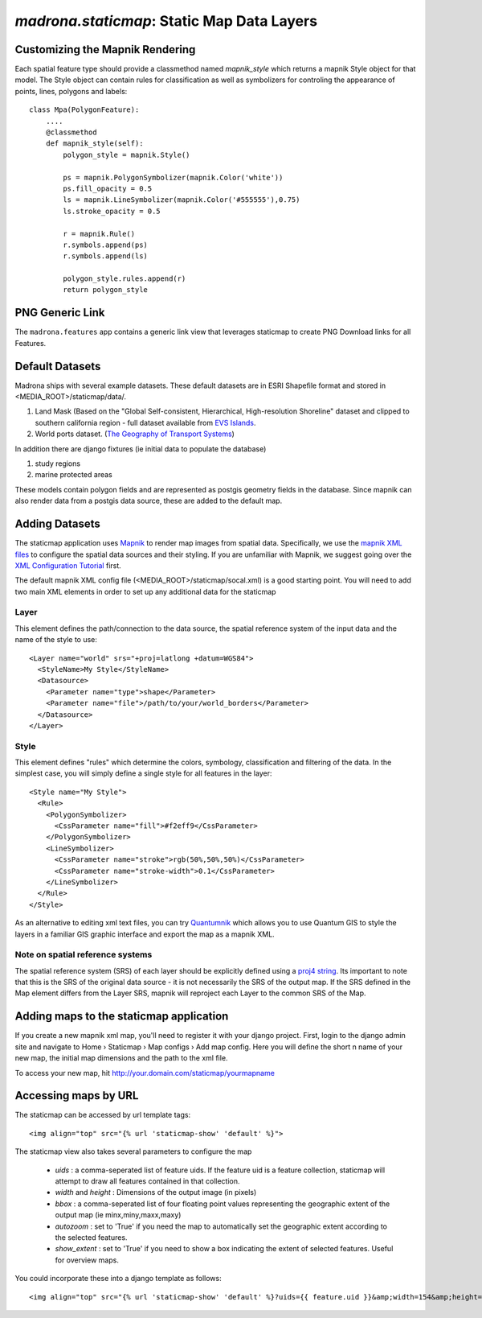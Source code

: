 .. _staticmap:

`madrona.staticmap`: Static Map Data Layers
===========================================

Customizing the Mapnik Rendering
********************************
Each spatial feature type should provide a classmethod named `mapnik_style` which returns a mapnik Style object for that model. The Style object can contain rules for classification as well as symbolizers for controling the appearance of points, lines, polygons and labels::

    class Mpa(PolygonFeature):
        ....
        @classmethod
        def mapnik_style(self):
            polygon_style = mapnik.Style()

            ps = mapnik.PolygonSymbolizer(mapnik.Color('white'))
            ps.fill_opacity = 0.5
            ls = mapnik.LineSymbolizer(mapnik.Color('#555555'),0.75)
            ls.stroke_opacity = 0.5

            r = mapnik.Rule()
            r.symbols.append(ps)
            r.symbols.append(ls)
            
            polygon_style.rules.append(r)
            return polygon_style

PNG Generic Link
****************
The ``madrona.features`` app contains a generic link view that leverages staticmap to create PNG Download links for all Features. 


Default Datasets
**********************
Madrona ships with several example datasets. These default datasets are in ESRI Shapefile format and stored in <MEDIA_ROOT>/staticmap/data/.

#. Land Mask (Based on the "Global Self-consistent, Hierarchical, High-resolution Shoreline" dataset and clipped to southern california region - full dataset available from `EVS Islands <http://www.evs-islands.com/2007/11/data-global-land-mask-using-vectors.html>`_.
#. World ports dataset. (`The Geography of Transport Systems <http://www.people.hofstra.edu/geotrans/eng/media.html>`_)

In addition there are django fixtures (ie initial data to populate the database) 

#. study regions
#. marine protected areas

These models contain polygon fields and are represented as postgis geometry fields in the database. Since mapnik can also render data from a postgis data source, these are added to the default map.

Adding Datasets
**********************
The staticmap application uses `Mapnik <http://mapnik.org>`_ to render map images from spatial data. Specifically, we use the `mapnik XML files <http://trac.mapnik.org/wiki/XMLConfigReference>`_ to configure the spatial data sources and their styling. If you are unfamiliar with Mapnik, we suggest going over the `XML Configuration Tutorial <http://trac.mapnik.org/wiki/XMLGettingStarted>`_ first.  

The default mapnik XML config file (<MEDIA_ROOT>/staticmap/socal.xml) is a good starting point. You will need to add two main XML elements in order to set up any additional data for the staticmap

Layer
------
This element defines the path/connection to the data source, the spatial reference system of the input data and the name of the style to use::

  <Layer name="world" srs="+proj=latlong +datum=WGS84">
    <StyleName>My Style</StyleName>
    <Datasource>
      <Parameter name="type">shape</Parameter>
      <Parameter name="file">/path/to/your/world_borders</Parameter>
    </Datasource>
  </Layer>

Style
------
This element defines "rules" which determine the colors, symbology, classification and filtering of the data. In the simplest case, you will simply define a single style for all features in the layer::

  <Style name="My Style">
    <Rule>
      <PolygonSymbolizer>
        <CssParameter name="fill">#f2eff9</CssParameter>
      </PolygonSymbolizer>
      <LineSymbolizer>
        <CssParameter name="stroke">rgb(50%,50%,50%)</CssParameter>
        <CssParameter name="stroke-width">0.1</CssParameter>
      </LineSymbolizer>
    </Rule>
  </Style>


As an alternative to editing xml text files, you can try `Quantumnik <http://bitbucket.org/springmeyer/quantumnik/wiki/Home>`_ which allows you to use Quantum GIS to style the layers in a familiar GIS graphic interface and export the map as a mapnik XML.

Note on spatial reference systems
----------------------------------
The spatial reference system (SRS) of each layer should be explicitly defined using a `proj4 string <http://trac.osgeo.org/proj/wiki/GenParms>`_. Its important to note that this is the SRS of the original data source - it is not necessarily the SRS of the output map. If the SRS defined in the Map element differs from the Layer SRS, mapnik will reproject each Layer to the common SRS of the Map.

Adding maps to the staticmap application
*****************************************
If you create a new mapnik xml map, you'll need to register it with your django project. First, login to the django admin site and navigate to Home › Staticmap › Map configs › Add map config. Here you will define the short n name of your new map, the initial map dimensions and the path to the xml file. 

To access your new map, hit http://your.domain.com/staticmap/yourmapname

Accessing maps by URL
*********************
The staticmap can be accessed by url template tags::

    <img align="top" src="{% url 'staticmap-show' 'default' %}">

The staticmap view also takes several parameters to configure the map

  * `uids` : a comma-seperated list of feature uids. If the feature uid is a feature collection, staticmap will attempt to draw all features contained in that collection.
  
  * `width` and `height` : Dimensions of the output image (in pixels)

  * `bbox` : a comma-seperated list of four floating point values representing the geographic extent of the output map (ie minx,miny,maxx,maxy)

  * `autozoom` : set to 'True' if you need the map to automatically set the geographic extent according to the selected features.

  * `show_extent` : set to 'True' if you need to show a box indicating the extent of selected features. Useful for overview maps.


You could incorporate these into a django template as follows::

    <img align="top" src="{% url 'staticmap-show' 'default' %}?uids={{ feature.uid }}&amp;width=154&amp;height=200&amp;show_extent=True">

